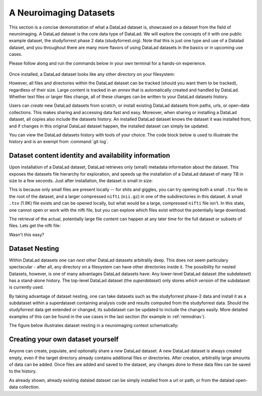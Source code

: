 .. _datasets:

***********************
A Neuroimaging Datasets
***********************

.. todo::

   Currently, this is a left over. Later, we can rework this into something,
   but its unclear yet what ;-)

This section is a concise demonstration of what a DataLad dataset is,
showcased on a dataset from the field of neuroimaging.
A DataLad dataset is the core data type of DataLad. We will explore the concepts
of it with one public example dataset, the studyforrest phase 2 data (studyforrest.org).
Note that this is just one type and use of a Datalad dataset, and you throughout there are
many more flavors of using DataLad datasets in the basics or in upcoming use cases.

Please follow along and run the commands below in your own terminal for
a hands-on experience.

   .. runrecord:: _examples/dataset
      :language: console
      :workdir: studyforrest

      $ datalad install https://github.com/psychoinformatics-de/studyforrest-data-phase2.git

Once installed, a DataLad dataset looks like any other directory on your filesystem:

.. runrecord:: _examples/dataset2
   :language: console
   :workdir: studyforrest
   :lines: 1-2, 8-18

   $ cd studyforrest-data-phase2
   $ ls # output below is only an excerpt from ls

However, all files and directories within the DataLad dataset can be
tracked (should you want them to be tracked), regardless of their size.
Large content is tracked in an *annex* that is automatically
created and handled by DataLad. Whether text files or larger files change,
all of these changes can be written to your DataLad datasets history.

.. gitusernote::

   A DataLad dataset is a Git repository. Large file content in the
   dataset in the annex is tracked with Git-annex. An ``ls -a``
   reveals that Git is secretly working in the background:

   .. runrecord:: _examples/dataset3
      :language: console
      :lines: 1, 5-11, 15-25
      :emphasize-lines: 3, 5-6, 8
      :workdir: studyforrest/studyforrest-data-phase2

      $ ls -a # show also hidden files (excerpt)

Users can *create* new DataLad datasets from scratch, or install existing
DataLad datasets from paths, urls, or open-data collections. This makes
sharing and accessing data fast and easy. Moreover, when sharing or installing
a DataLad dataset, all copies also include the datasets history. An installed DataLad
dataset knows the dataset it was installed from, and if changes
in this original DataLad dataset happen, the installed dataset can simply be updated.

You can view the DataLad datasets history with tools of your choice.
The code block below is used to illustrate the history and is an exempt
from :command:`git log`.

.. runrecord:: _examples/dataset4
   :language: console
   :lines: 1-10
   :workdir: studyforrest/studyforrest-data-phase2

   $ git log --oneline --graph --decorate


Dataset content identity and availability information
=====================================================

Upon installation of a DataLad dataset, DataLad retrieves only (small) metadata
information about the dataset. This exposes the datasets file hierarchy
for exploration, and speeds up the installation of a DataLad dataset
of many TB in size to a few seconds. Just after installation, the dataset is
small in size:

.. runrecord:: _examples/dataset5
   :language: console
   :workdir: studyforrest/studyforrest-data-phase2

   $ du -sh

This is because only small files are present locally -- for shits and giggles, you can try
opening both a small ``.tsv`` file in the root of the dataset,
and a larger compressed ``nifti`` (``nii.gz``) in one of the subdirectories in this dataset.
A small ``.tsv`` (1.9K) file exists and can be opened locally,
but what would be a large, compressed ``nifti`` file
isn't. In this state, one cannot open or work with the nifti file, but you can
explore which files exist without the potentially large download.

.. runrecord:: _examples/dataset6
   :language: console
   :emphasize-lines: 3
   :workdir: studyforrest/studyforrest-data-phase2

   $ ls participants.tsv  sub-01/ses-movie/func/sub-01_ses-movie_task-movie_run-1_bold.nii.gz

The retrieval of the actual, potentially large
file content can happen at any later time for the full dataset or subsets
of files. Lets get the nifti file:

.. runrecord:: _examples/dataset7
   :language: console
   :workdir: studyforrest/studyforrest-data-phase2

   $ datalad get sub-01/ses-movie/func/sub-01_ses-movie_task-movie_run-1_bold.nii.gz


Wasn't this easy?

Dataset Nesting
===============

Within DataLad datasets one can *nest* other DataLad
datasets arbitralily deep. This does not seem particulary spectacular -
after all, any directory on a filesystem can have other directories inside it.
The possibility for nested Datasets, however, is one of many advantages
DataLad datasets have:
Any lower-level DataLad dataset (the *subdataset*) has a stand-alone
history. The top-level DataLad dataset (the *superdataset*) only stores
*which version* of the subdataset is currently used.

By taking advantage of dataset nesting, one can take datasets such as the
studyforrest phase-2 data and install it as a subdataset within a
superdataset containing analysis code and results computed from the
studyforrest data. Should the studyforrest data get extended or changed,
its subdataset can be updated to include the changes easily. More
detailed examples of this can be found in the use cases in the last
section (for example in :ref:`remodnav`).

The figure below illustrates dataset nesting in a neuroimaging context
schematically:


.. figure:: ../img/virtual_dirtree.svg
   :alt: Virtual directory tree of a nested DataLad dataset

Creating your own dataset yourself
==================================

Anyone can create, populate, and optionally share a *new* DataLad dataset.
A new DataLad dataset is always created empty, even if the target
directory already contains additional files or directories. After creation,
arbitralily large amounts of data can be added. Once files are added and
saved to the dataset, any changes done to these data files can be saved
to the history.

.. gitusernote::

   Creation of datasets relies on the :command:`git init` and :command:`git annex init` commands.

As already shown, already existing datalad dataset can be simply installed
from a url or path, or from the datalad open-data collection.

.. gitusernote::


   :command:`datalad install` used the :command:`git clone` command.


